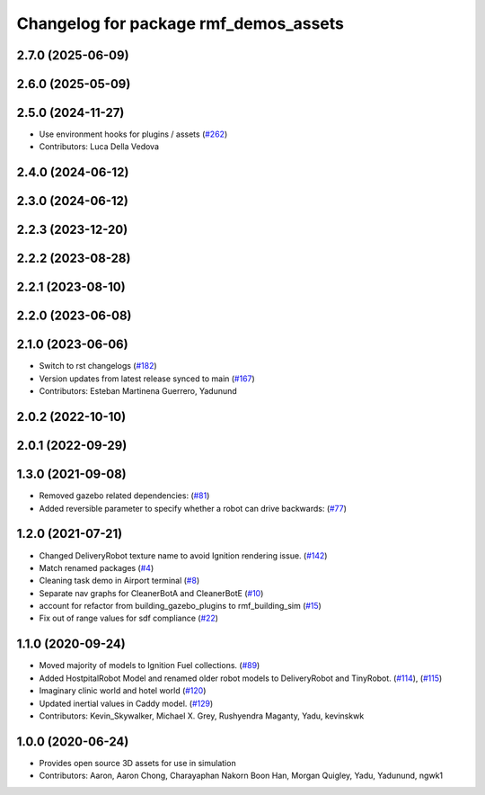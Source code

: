 ^^^^^^^^^^^^^^^^^^^^^^^^^^^^^^^^^^^^^^
Changelog for package rmf_demos_assets
^^^^^^^^^^^^^^^^^^^^^^^^^^^^^^^^^^^^^^

2.7.0 (2025-06-09)
------------------

2.6.0 (2025-05-09)
------------------

2.5.0 (2024-11-27)
------------------
* Use environment hooks for plugins / assets (`#262 <https://github.com/open-rmf/rmf_demos/issues/262>`_)
* Contributors: Luca Della Vedova

2.4.0 (2024-06-12)
------------------

2.3.0 (2024-06-12)
------------------

2.2.3 (2023-12-20)
------------------

2.2.2 (2023-08-28)
------------------

2.2.1 (2023-08-10)
------------------

2.2.0 (2023-06-08)
------------------

2.1.0 (2023-06-06)
------------------
* Switch to rst changelogs (`#182 <https://github.com/open-rmf/rmf_demos/pull/182>`_)
* Version updates from latest release synced to main (`#167 <https://github.com/open-rmf/rmf_demos/pull/167>`_)
* Contributors: Esteban Martinena Guerrero, Yadunund

2.0.2 (2022-10-10)
------------------

2.0.1 (2022-09-29)
------------------

1.3.0 (2021-09-08)
------------------
* Removed gazebo related dependencies: (`#81 <https://github.com/open-rmf/rmf_demos/pull/81>`_)
* Added reversible parameter to specify whether a robot can drive backwards: (`#77 <https://github.com/open-rmf/rmf_demos/pull/77>`_)

1.2.0 (2021-07-21)
------------------
* Changed DeliveryRobot texture name to avoid Ignition rendering issue. (`#142 <https://github.com/osrf/rmf_demos/pull/142>`_)
* Match renamed packages (`#4 <https://github.com/open-rmf/rmf_demos/pull/4>`_)
* Cleaning task demo in Airport terminal (`#8 <https://github.com/open-rmf/rmf_demos/pull/8>`_)
* Separate nav graphs for CleanerBotA and CleanerBotE (`#10 <https://github.com/open-rmf/rmf_demos/pull/10>`_)
* account for refactor from building_gazebo_plugins to rmf_building_sim (`#15 <https://github.com/open-rmf/rmf_demos/pull/15>`_)
* Fix out of range values for sdf compliance (`#22 <https://github.com/open-rmf/rmf_demos/pull/22>`_)

1.1.0 (2020-09-24)
------------------
* Moved majority of models to Ignition Fuel collections. (`#89 <https://github.com/osrf/rmf_demos/pull/89>`_)
* Added HostpitalRobot Model and renamed older robot models to DeliveryRobot and TinyRobot. (`#114 <https://github.com/osrf/rmf_demos/pull/114>`_), (`#115 <https://github.com/osrf/rmf_demos/pull/115>`_)
* Imaginary clinic world and hotel world (`#120 <https://github.com/osrf/rmf_demos/pull/120>`_)
* Updated inertial values in Caddy model. (`#129 <https://github.com/osrf/rmf_demos/pull/129>`_)
* Contributors: Kevin_Skywalker, Michael X. Grey, Rushyendra Maganty, Yadu, kevinskwk

1.0.0 (2020-06-24)
------------------
* Provides open source 3D assets for use in simulation
* Contributors: Aaron, Aaron Chong, Charayaphan Nakorn Boon Han, Morgan Quigley, Yadu, Yadunund, ngwk1
